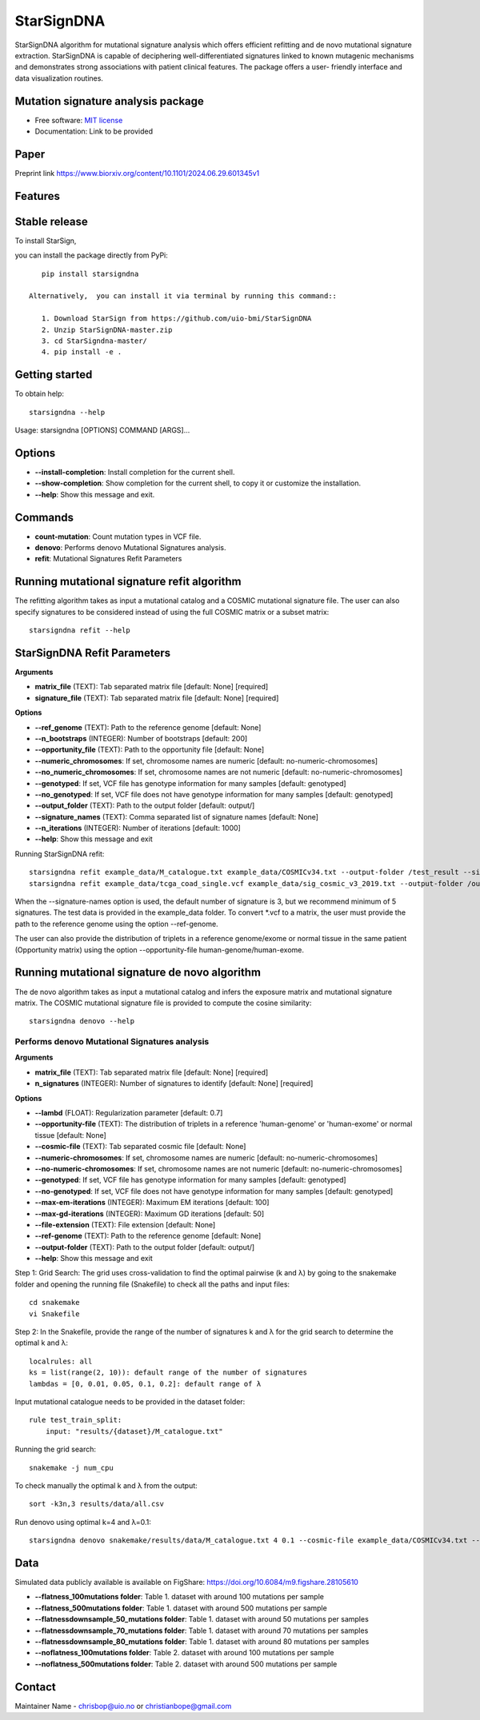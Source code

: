 ========
StarSignDNA
========
StarSignDNA algorithm for mutational signature analysis which offers efficient refitting and de novo
mutational signature extraction. StarSignDNA is capable of deciphering well-differentiated signatures linked to known
mutagenic mechanisms and demonstrates strong associations with patient clinical features. The package offers a user-
friendly interface and data visualization routines.

Mutation signature analysis package
-----------------------------------

.. image:: https://img.shields.io/badge/license-MIT-blue.svg
    :target: https://opensource.org/licenses/MIT
    :alt: MIT License

* Free software: `MIT license <https://opensource.org/licenses/MIT>`_
* Documentation: Link to be provided



Paper
--------

Preprint link https://www.biorxiv.org/content/10.1101/2024.06.29.601345v1

Features
--------

Stable release
--------------

To install StarSign,

you can install the package directly from PyPi::

    pip install starsigndna

 Alternatively,  you can install it via terminal by running this command::

    1. Download StarSign from https://github.com/uio-bmi/StarSignDNA
    2. Unzip StarSignDNA-master.zip
    3. cd StarSigndna-master/
    4. pip install -e .


Getting started
---------------

To obtain help::

    starsigndna --help

Usage: starsigndna [OPTIONS] COMMAND [ARGS]...


Options
-------

- **--install-completion**: Install completion for the current shell.
- **--show-completion**: Show completion for the current shell, to copy it or customize the installation.
- **--help**: Show this message and exit.

Commands
--------

- **count-mutation**: Count mutation types in VCF file.
- **denovo**: Performs denovo Mutational Signatures analysis.
- **refit**: Mutational Signatures Refit Parameters

Running mutational signature refit algorithm
---------------------------------------------

The refitting algorithm takes as input a mutational catalog and a COSMIC mutational signature file. The user can also specify signatures to be considered instead of using the full COSMIC matrix or a subset matrix::

    starsigndna refit --help

StarSignDNA Refit Parameters
----------------------------

**Arguments**

- **matrix_file** (TEXT): Tab separated matrix file [default: None] [required]
- **signature_file** (TEXT): Tab separated matrix file [default: None] [required]

**Options**

- **--ref_genome** (TEXT): Path to the reference genome [default: None]
- **--n_bootstraps** (INTEGER): Number of bootstraps [default: 200]
- **--opportunity_file** (TEXT): Path to the opportunity file [default: None]
- **--numeric_chromosomes**: If set, chromosome names are numeric [default: no-numeric-chromosomes]
- **--no_numeric_chromosomes**: If set, chromosome names are not numeric [default: no-numeric-chromosomes]
- **--genotyped**: If set, VCF file has genotype information for many samples [default: genotyped]
- **--no_genotyped**: If set, VCF file does not have genotype information for many samples [default: genotyped]
- **--output_folder** (TEXT): Path to the output folder [default: output/]
- **--signature_names** (TEXT): Comma separated list of signature names [default: None]
- **--n_iterations** (INTEGER): Number of iterations [default: 1000]
- **--help**: Show this message and exit

Running StarSignDNA refit::

    starsigndna refit example_data/M_catalogue.txt example_data/COSMICv34.txt --output-folder /test_result --signature-names SBS40c,SBS2,SBS94
    starsigndna refit example_data/tcga_coad_single.vcf example_data/sig_cosmic_v3_2019.txt --output-folder /output --signature-names SBS40c,SBS2,SBS94 --ref-genome

When the --signature-names option is used, the default number of signature is 3, but we recommend minimum of 5 signatures.
The test data is provided in the example_data folder. To convert *.vcf to a matrix, the user must provide the path to the reference genome using the option --ref-genome.

The user can also provide the distribution of triplets in a reference genome/exome or normal tissue in the same patient (Opportunity matrix) using the option --opportunity-file human-genome/human-exome.


Running mutational signature de novo algorithm
-----------------------------------------------

The de novo algorithm takes as input a mutational catalog and infers the exposure matrix and mutational signature matrix. The COSMIC mutational signature file is provided to compute the cosine similarity::

    starsigndna denovo --help

Performs denovo Mutational Signatures analysis
===============================================

**Arguments**

- **matrix_file** (TEXT): Tab separated matrix file [default: None] [required]
- **n_signatures** (INTEGER): Number of signatures to identify [default: None] [required]

**Options**

- **--lambd** (FLOAT): Regularization parameter [default: 0.7]
- **--opportunity-file** (TEXT): The distribution of triplets in a reference 'human-genome' or 'human-exome' or normal tissue [default: None]
- **--cosmic-file** (TEXT): Tab separated cosmic file [default: None]
- **--numeric-chromosomes**: If set, chromosome names are numeric [default: no-numeric-chromosomes]
- **--no-numeric-chromosomes**: If set, chromosome names are not numeric [default: no-numeric-chromosomes]
- **--genotyped**: If set, VCF file has genotype information for many samples [default: genotyped]
- **--no-genotyped**: If set, VCF file does not have genotype information for many samples [default: genotyped]
- **--max-em-iterations** (INTEGER): Maximum EM iterations [default: 100]
- **--max-gd-iterations** (INTEGER): Maximum GD iterations [default: 50]
- **--file-extension** (TEXT): File extension [default: None]
- **--ref-genome** (TEXT): Path to the reference genome [default: None]
- **--output-folder** (TEXT): Path to the output folder [default: output/]
- **--help**: Show this message and exit

Step 1: Grid Search: The grid uses cross-validation to find the optimal pairwise (k and λ) by going to the snakemake folder and opening the running file (Snakefile) to check all the paths and input files::

    cd snakemake
    vi Snakefile

Step 2: In the Snakefile, provide the range of the number of signatures k and λ for the grid search to determine the optimal k and λ::

    localrules: all
    ks = list(range(2, 10)): default range of the number of signatures
    lambdas = [0, 0.01, 0.05, 0.1, 0.2]: default range of λ

Input mutational catalogue needs to be provided in the dataset folder::

    rule test_train_split:
        input: "results/{dataset}/M_catalogue.txt"

Running the grid search::

    snakemake -j num_cpu

To check manually the optimal k and λ from the output::

    sort -k3n,3 results/data/all.csv

Run denovo using optimal k=4 and λ=0.1::

    starsigndna denovo snakemake/results/data/M_catalogue.txt 4 0.1 --cosmic-file example_data/COSMICv34.txt --output-folder /test_result


Data
----
Simulated data publicly available is available on FigShare: https://doi.org/10.6084/m9.figshare.28105610

- **--flatness_100mutations folder**: Table 1. dataset with around 100 mutations per sample
- **--flatness_500mutations folder**: Table 1. dataset with around 500 mutations per sample
- **--flatnessdownsample_50_mutations folder**: Table 1. dataset with around 50 mutations per samples
- **--flatnessdownsample_70_mutations folder**: Table 1. dataset with around 70 mutations per samples
- **--flatnessdownsample_80_mutations folder**: Table 1. dataset with around 80 mutations per samples
- **--noflatness_100mutations folder**: Table 2. dataset with around 100 mutations per sample
- **--noflatness_500mutations folder**: Table 2. dataset with around 500 mutations per sample

Contact
-------

Maintainer Name - chrisbop@uio.no or christianbope@gmail.com


